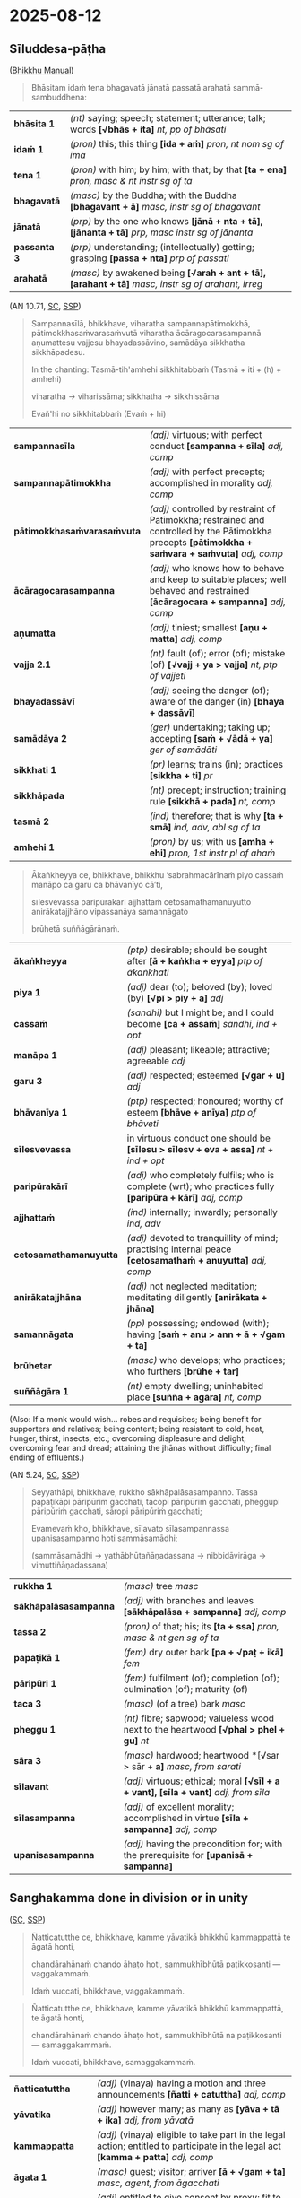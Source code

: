 #+author: gavesako
#+youtube_id: _rgdIHvMuKk

* 2025-08-12
** Sīluddesa-pāṭha

([[https://bhikkhu-manual.github.io/chants/patimokkha-chants.html#sil-uddesa][Bhikkhu Manual]])

#+begin_quote
Bhāsitam idaṁ tena bhagavatā jānatā passatā arahatā sammā-sambuddhena:
#+end_quote

| *bhāsita 1*      | /(nt)/ saying; speech; statement; utterance; talk; words  *[√bhās + ita]*  /nt, pp of bhāsati/                           |
| *idaṁ 1*        | /(pron)/ this; this thing  *[ida + aṁ]*  /pron, nt nom sg of ima/                                                       |
| *tena 1*         | /(pron)/ with him; by him; with that; by that  *[ta + ena]*  /pron, masc & nt instr sg of ta/                            |
| *bhagavatā*      | /(masc)/ by the Buddha; with the Buddha  *[bhagavant + ā]*  /masc, instr sg of bhagavant/   |
| *jānatā*         | /(prp)/ by the one who knows  *[jānā + nta + tā], [jānanta + tā]*  /prp, masc instr sg of jānanta/                       |
| *passanta 3*     | /(prp)/ understanding; (intellectually) getting; grasping  *[passa + nta]*  /prp of passati/                             |
| *arahatā*        | /(masc)/ by awakened being  *[√arah + ant + tā], [arahant + tā]*  /masc, instr sg of arahant, irreg/                     |

(AN 10.71, [[https://suttacentral.net/an10.71/pli/ms][SC]], [[http://localhost:4848/suttas/an10.71/pli/ms?window_type=Sutta+Study][SSP]])

#+begin_quote
Sampannasīlā, bhikkhave, viharatha sampannapātimokkhā, pātimokkhasaṁvarasaṁvutā
viharatha ācāragocarasampannā aṇumattesu vajjesu bhayadassāvino, samādāya
sikkhatha sikkhāpadesu.

In the chanting: Tasmā-tih'amhehi sikkhitabbaṁ (Tasmā + iti + (h) + amhehi)

viharatha → viharissāma; sikkhatha → sikkhissāma

Evañ'hi no sikkhitabbaṁ (Evaṁ + hi)
#+end_quote

| *sampannasīla*              | /(adj)/ virtuous; with perfect conduct  *[sampanna + sīla]*  /adj, comp/                                                                              |
| *sampannapātimokkha*        | /(adj)/ with perfect precepts; accomplished in morality  /adj, comp/                                                       |
| *pātimokkhasaṁvarasaṁvuta* | /(adj)/ controlled by restraint of Patimokkha; restrained and controlled by the Pātimokkha precepts  *[pātimokkha + saṁvara + saṁvuta]*  /adj, comp/ |
| *ācāragocarasampanna*       | /(adj)/ who knows how to behave and keep to suitable places; well behaved and restrained  *[ācāragocara + sampanna]*  /adj, comp/                     |
| *aṇumatta*                  | /(adj)/ tiniest; smallest  *[aṇu + matta]*  /adj, comp/                                                                                               |
| *vajja 2.1*                 | /(nt)/ fault (of); error (of); mistake (of)  *[√vajj + ya > vajja]*  /nt, ptp of vajjeti/                                                             |
| *bhayadassāvī*              | /(adj)/ seeing the danger (of); aware of the danger (in)  *[bhaya + dassāvī]*                                                                         |
| *samādāya 2*                | /(ger)/ undertaking; taking up; accepting  *[saṁ + √ādā + ya]*  /ger of samādāti/                                                                    |
| *sikkhati 1*                | /(pr)/ learns; trains (in); practices  *[sikkha + ti]*  /pr/                                                                                          |
| *sikkhāpada*                | /(nt)/ precept; instruction; training rule  *[sikkhā + pada]*  /nt, comp/                                                                             |
| *tasmā 2*                   | /(ind)/ therefore; that is why  *[ta + smā]*  /ind, adv, abl sg of ta/                                                                                |
| *amhehi 1*                  | /(pron)/ by us; with us  *[amha + ehi]*  /pron, 1st instr pl of ahaṁ/                                                                                |

#+html: <div class="pagebreak"></div>

#+begin_quote
Ākaṅkheyya ce, bhikkhave, bhikkhu ‘sabrahmacārīnaṁ piyo cassaṁ manāpo ca garu ca bhāvanīyo cā’ti,

sīlesvevassa paripūrakārī ajjhattaṁ cetosamathamanuyutto anirākatajjhāno vipassanāya samannāgato

brūhetā suññāgārānaṁ.
#+end_quote

| *ākaṅkheyya*           | /(ptp)/ desirable; should be sought after  *[ā + kaṅkha + eyya]*  /ptp of ākaṅkhati/                          |
| *piya 1*               | /(adj)/ dear (to); beloved (by); loved (by)  *[√pī > piy + a]*  /adj/                                         |
| *cassaṁ*              | /(sandhi)/ but I might be; and I could become  *[ca + assaṁ]*  /sandhi, ind + opt/                           |
| *manāpa 1*             | /(adj)/ pleasant; likeable; attractive; agreeable   /adj/                                                     |
| *garu 3*               | /(adj)/ respected; esteemed  *[√gar + u]*  /adj/                                                              |
| *bhāvanīya 1*          | /(ptp)/ respected; honoured; worthy of esteem  *[bhāve + anīya]*  /ptp of bhāveti/                            |
| *sīlesvevassa*         | in virtuous conduct one should be  *[sīlesu > sīlesv + eva + assa]*  /nt + ind + opt/                         |
| *paripūrakārī*         | /(adj)/ who completely fulfils; who is complete (wrt); who practices fully  *[paripūra + kārī]*  /adj, comp/  |
| *ajjhattaṁ*           | /(ind)/ internally; inwardly; personally /ind, adv/                                                           |
| *cetosamathamanuyutta* | /(adj)/ devoted to tranquillity of mind; practising internal peace  *[cetosamathaṁ + anuyutta]*  /adj, comp/ |
| *anirākatajjhāna*      | /(adj)/ not neglected meditation; meditating diligently  *[anirākata + jhāna]*                                |
| *samannāgata*          | /(pp)/ possessing; endowed (with); having  *[saṁ + anu > ann + ā + √gam + ta]*                               |
| *brūhetar*             | /(masc)/ who develops; who practices; who furthers  *[brūhe + tar]*                                           |
| *suññāgāra 1*          | /(nt)/ empty dwelling; uninhabited place  *[suñña + agāra]*  /nt, comp/                                       |

(Also: If a monk would wish... robes and requisites; being benefit for supporters and relatives; being content; being resistant to cold, heat, hunger, thirst, insects, etc.; overcoming displeasure and delight; overcoming fear and dread; attaining the jhānas without difficulty; final ending of effluents.)

(AN 5.24, [[https://suttacentral.net/an5.24/pli/ms][SC]], [[http://localhost:4848/suttas/an5.24/pli/ms?quote=rukkho%2520s%25C4%2581kh%25C4%2581pal%25C4%2581sasampanno&window_type=Sutta+Search][SSP]])

#+begin_quote
Seyyathāpi, bhikkhave, rukkho sākhāpalāsasampanno. Tassa papaṭikāpi pāripūriṁ gacchati, tacopi pāripūriṁ gacchati, pheggupi pāripūriṁ gacchati, sāropi pāripūriṁ gacchati;

Evamevaṁ kho, bhikkhave, sīlavato sīlasampannassa upanisasampanno hoti sammāsamādhi;

(sammāsamādhi → yathābhūtañāṇadassana → nibbidāvirāga → vimuttiñāṇadassana)
#+end_quote

| *rukkha 1*            | /(masc)/ tree   /masc/                                                                   |
| *sākhāpalāsasampanna* | /(adj)/ with branches and leaves  *[sākhāpalāsa + sampanna]*  /adj, comp/                |
| *tassa 2*             | /(pron)/ of that; his; its  *[ta + ssa]*  /pron, masc & nt gen sg of ta/                 |
| *papaṭikā 1*          | /(fem)/ dry outer bark  *[pa + √paṭ + ikā]*  /fem/                                       |
| *pāripūri 1*          | /(fem)/ fulfilment (of); completion (of); culmination (of); maturity (of)                |
| *taca 3*              | /(masc)/ (of a tree) bark   /masc/                                                       |
| *pheggu 1*            | /(nt)/ fibre; sapwood; valueless wood next to the heartwood  *[√phal > phel + gu]*  /nt/ |
| *sāra 3*              | /(masc)/ hardwood; heartwood  *[√sar > sār + *a]*  /masc, from sarati/                   |
| *sīlavant*            | /(adj)/ virtuous; ethical; moral  *[√sīl + a + vant], [sīla + vant]*  /adj, from sīla/   |
| *sīlasampanna*        | /(adj)/ of excellent morality; accomplished in virtue  *[sīla + sampanna]*  /adj, comp/  |
| *upanisasampanna*     | /(adj)/ having the precondition for; with the prerequisite for  *[upanisā + sampanna]*   |

#+html: <div class="pagebreak"></div>

** Sanghakamma done in division or in unity

([[https://suttacentral.net/pli-tv-kd9/en/brahmali][SC]], [[http://localhost:4848/suttas/pli-tv-kd9/en/brahmali?quote=%25C3%2591atticatutthe%2520ce%252C%2520bhikkhave%252C%2520kamme%2520y%25C4%2581vatik%25C4%2581%2520bhikkh%25C5%25AB%2520kammappatt%25C4%2581%2520te%2520%25C4%2581gat%25C4%2581%2520honti%252C%2520chand%25C4%2581rah%25C4%2581na%25E1%25B9%2581%2520chando%2520%25C4%2581ha%25E1%25B9%25ADo%2520hoti&window_type=Sutta+Study][SSP]])

#+begin_quote
Ñatticatutthe ce, bhikkhave, kamme yāvatikā bhikkhū kammappattā te āgatā honti,

chandārahānaṁ chando āhaṭo hoti, sammukhībhūtā paṭikkosanti — vaggakammaṁ.

Idaṁ vuccati, bhikkhave, vaggakammaṁ.
#+end_quote

# When a procedure requires one motion and three announcements, and the monks
# who should take part have arrived, and consent has been brought for those who
# are eligible to give their consent, but someone present objects to the
# decision, then it’s a legal procedure done by an incomplete assembly.

#+begin_quote
Ñatticatutthe ce, bhikkhave, kamme yāvatikā bhikkhū kammappattā, te āgatā honti,

chandārahānaṁ chando āhaṭo hoti, sammukhībhūtā na paṭikkosanti — samaggakammaṁ.

Idaṁ vuccati, bhikkhave, samaggakammaṁ.
#+end_quote

# When a procedure requires one motion and three announcements, and the monks
# who should take part have arrived, and consent has been brought for those who
# are eligible to give their consent, and no-one present objects to the
# decision, then it’s a legal procedure done by a unanimous assembly.

| *ñatticatuttha*   | /(adj)/ (vinaya) having a motion and three announcements  *[ñatti + catuttha]*  /adj, comp/                                               |
| *yāvatika*        | /(adj)/ however many; as many as  *[yāva + tā + ika]*  /adj, from yāvatā/                                                                 |
| *kammappatta*     | /(adj)/ (vinaya) eligible to take part in the legal action; entitled to participate in the legal act  *[kamma + patta]*  /adj, comp/      |
| *āgata 1*         | /(masc)/ guest; visitor; arriver  *[ā + √gam + ta]*  /masc, agent, from āgacchati/                                                        |
| *chandāraha*      | /(adj)/ entitled to give consent by proxy; fit to give agreement  *[chanda + araha]*  /adj, comp/                                         |
| *āhaṭa 1*         | /(pp)/ brought near; taken (to)  *[ā + √har + ta]*  /pp of āharati/                                                                       |
| *sammukhībhūta 2* | /(adj)/ present; existing; occurring (for)  *[sammukhā > sammukhī + bhūta]*  /adj, comp/                                                  |
| *paṭikkosati*     | /(pr)/ rejects; refuses to accept; disses; disdains  *[pati + kosa + ti]*  /pr/                                                           |
| *vaggakamma*      | /(nt)/ legal action done by a faction  *[vagga + kamma]*  /nt, comp/                                                                      |
| *samaggakamma*    | /(nt)/ united legal action  *[samagga + kamma]*  /nt, comp/                                                                               |

** Uposatha and travelling monks

([[https://suttacentral.net/pli-tv-kd2/en/brahmali][SC]], [[http://localhost:4848/suttas/pli-tv-kd2/en/brahmali?quote=Te%2520dhammasa%25C3%25B1%25C3%25B1ino%2520vinayasa%25C3%25B1%25C3%25B1ino%2520vagg%25C4%2581%2520vaggasa%25C3%25B1%25C3%25B1ino%2520uposatha%25E1%25B9%2581%2520karonti&window_type=Sutta+Search][SSP]])

#+begin_quote
Idha pana, bhikkhave, aññatarasmiṁ āvāse tadahuposathe sambahulā āvāsikā bhikkhū
sannipatanti cattāro vā atirekā vā. Te jānanti — ‘atthaññe āvāsikā bhikkhū
anāgatā’ti.
#+end_quote

# “On the observance day, four or more resident monks may have gathered together
# in a certain monastery. They know: there are other resident monks who haven’t
# arrived.

# Perceiving that they’re acting according to the Teaching and the Monastic Law,
# yet correctly perceiving the assembly as incomplete, they do the
# observance-day ceremony and recite the Monastic Code.

| *aññatara 1*    | /(pron)/ a certain; a  *[añña + tara]*  /pron, from añña/                                                             |
| *āvāsa 1*       | /(masc)/ home (of); dwelling place (of); residence (of)  *[ā + √vas > vās + *a]*  /masc, from āvasati/                |
| *tadahuposathe* | /(sandhi)/ on that observance day; that being the observance day  *[tad + aha + uposathe]*  /sandhi, pron + nt + adv/ |
| *sambahula*     | /(adj)/ many; numerous; plenty of  *[saṁ + √bah + u + la], [sambahu + la]*  /adj, from bahula/                       |
| *āvāsika 1*     | /(adj)/ related to living; who lives  *[ā + √vas > vās + *a + ika], [āvāsa + ika]*  /adj, from āvāsa/                 |
| *sannipatati*   | /(pr)/ gathers together; assembles; throngs  *[saṁ + ni + pata + ti]*  /pr/                                          |
| *atireka 1*     | /(adj)/ surplus; excess; leftover; too much  *[ati + √ric > rek + *a]*  /adj, from atiriccati/                        |
| *anāgata 1*     | /(pp)/ not come; not arrived; not present  *[na > an + ā + √gam + ta]*  /pp of na āgacchati/                          |

#+html: <div class="pagebreak"></div>

#+begin_quote
Te dhammasaññino vinayasaññino vaggā vaggasaññino uposathaṁ karonti, pātimokkhaṁ
uddisanti.

Tehi uddissamāne pātimokkhe, athaññe āvāsikā bhikkhū āgacchanti bahutarā.

Tehi, bhikkhave, bhikkhūhi puna pātimokkhaṁ uddisitabbaṁ.

Uddesakānaṁ āpatti dukkaṭassa.
#+end_quote

# While they’re doing it, a greater number of resident monks arrive.
# In such a case, those monks should recite the Monastic Code once more.
# There’s an offense of wrong conduct for the reciters.

| *dhammasaññī* | /(adj)/ perceiving (something) as the teaching  *[dhamma + saññī]*  /adj, comp/                                                   |
| *vinayasaññī* | /(adj)/ perceiving (something) as discipline  *[vinaya + saññī]*  /adj, comp/                                                     |
| *vagga 2*     | /(masc)/ group; party; faction  *[vi + agga]*  /masc/                                                                             |
| *vaggasaññī*  | /(adj)/ perceiving (the community) as not all present; regarding (the Saṅgha) as not all together  *[vagga + saññī]*  /adj, comp/ |
| *uddisati 1*  | /(pr)/ recites; chants  *[ud + disa + ti]*  /pr/                                                                                  |
| *tehi 1*      | /(pron)/ with them; with those; by them  *[ta + ehi]*  /pron, masc & nt instr pl of ta/                                           |
| *uddissamāna* | /(prp)/ being recited; being chanted  *[ud + dissa + māna]*  /prp of uddissati/                                                   |
| *āgacchati 1* | /(pr)/ comes (to); arrives (at)  *[ā + gaccha + ti]*  /pr/                                                                        |
| *bahutara*    | /(adj)/ more; greater; bigger  *[√bah + u + tara], [bahu + tara]*  /adj, compar of bahu/                                          |
| *puna*        | /(ind)/ again; once more   /ind, adv/                                                                                             |
| *uddisitabba* | /(ptp)/ should be recited; can be chanted  *[ud + √dis + itabba]*  /ptp of uddisati/                                              |
| *uddesaka 1*  | /(masc)/ appointer (of); director (of); manager (of)  *[ud + √dis > des + aka]*  /masc, agent, in comps, from uddisati/           |

([[https://suttacentral.net/pli-tv-kd2/en/brahmali][SC]], [[http://localhost:4848/suttas/pli-tv-kd2/en/brahmali?quote=Gantabbo%252C%2520bhikkhave%252C%2520tadahuposathe%2520sabhikkhuk%25C4%2581%2520%25C4%2581v%25C4%2581s%25C4%2581%2520sabhikkhuko%2520%25C4%2581v%25C4%2581so&window_type=Sutta+Search][SSP]])

#+begin_quote
[...] Gantabbo, bhikkhave, tadahuposathe sabhikkhukā āvāsā sabhikkhuko āvāso,
yatthassu bhikkhū samānasaṁvāsakā, yaṁ jaññā — ‘sakkomi ajjeva gantun’ti.
#+end_quote

# “On the observance day you may go from a monastery with monks to a monastery
# with monks who belong to the same Buddhist sect if you know: I will get there on
# the same day.

| *gantabba 1*       | /(ptp)/ should go  *[√gam + tabba]*  /ptp of gacchati/                                                                                      |
| *sabhikkhuka*      | /(adj)/ (of a monastery) with monks; containing monastics  *[sa + √bhikkh + u + ka]*  /adj, from bhikkhu/                   |
| *yatthassu*        | /(sandhi)/ where there may be; when there are  *[yattha + assu]*  /sandhi, adv + opt/                                                       |
| *samānasaṁvāsaka* | /(adj)/ belonging to the same community; (comm) living harmoniously together  *[samāna + saṁvāsa + ka]*  /adj, comp/   |
| *jaññā 1*          | /(ger)/ knowing; understanding  *[jānā + ya > jaññā]*  /ger of jānāti/                                                                      |
| *sakkoti*          | /(pr)/ is able (to)  *[sakko + ti]*  /pr/                                                                                                   |
| *ajjeva*           | /(sandhi)/ this very day; just today; right now  *[ajja + eva]*  /sandhi, adv + ind/                                                        |
| *gantuṁ*          | /(inf)/ to go (to); to travel (to)  *[√gam + tuṁ]*  /inf of gacchati/                                                                      |

